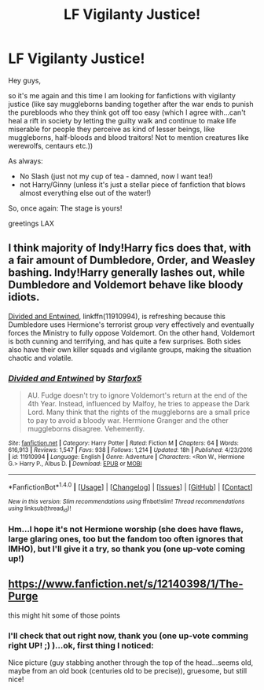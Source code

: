 #+TITLE: LF Vigilanty Justice!

* LF Vigilanty Justice!
:PROPERTIES:
:Author: Laxian
:Score: 0
:DateUnix: 1500395303.0
:DateShort: 2017-Jul-18
:FlairText: Request
:END:
Hey guys,

so it's me again and this time I am looking for fanfictions with vigilanty justice (like say muggleborns banding together after the war ends to punish the purebloods who they think got off too easy (which I agree with...can't heal a rift in society by letting the guilty walk and continue to make life miserable for people they perceive as kind of lesser beings, like muggleborns, half-bloods and blood traitors! Not to mention creatures like werewolfs, centaurs etc.))

As always:

- No Slash (just not my cup of tea - damned, now I want tea!)
- not Harry/Ginny (unless it's just a stellar piece of fanfiction that blows almost everything else out of the water!)

So, once again: The stage is yours!

greetings LAX


** I think majority of Indy!Harry fics does that, with a fair amount of Dumbledore, Order, and Weasley bashing. Indy!Harry generally lashes out, while Dumbledore and Voldemort behave like bloody idiots.

[[https://m.fanfiction.net/s/11910994/1/][Divided and Entwined]], linkffn(11910994), is refreshing because this Dumbledore uses Hermione's terrorist group very effectively and eventually forces the Ministry to fully oppose Voldemort. On the other hand, Voldemort is both cunning and terrifying, and has quite a few surprises. Both sides also have their own killer squads and vigilante groups, making the situation chaotic and volatile.
:PROPERTIES:
:Author: InquisitorCOC
:Score: 3
:DateUnix: 1500397913.0
:DateShort: 2017-Jul-18
:END:

*** [[http://www.fanfiction.net/s/11910994/1/][*/Divided and Entwined/*]] by [[https://www.fanfiction.net/u/2548648/Starfox5][/Starfox5/]]

#+begin_quote
  AU. Fudge doesn't try to ignore Voldemort's return at the end of the 4th Year. Instead, influenced by Malfoy, he tries to appease the Dark Lord. Many think that the rights of the muggleborns are a small price to pay to avoid a bloody war. Hermione Granger and the other muggleborns disagree. Vehemently.
#+end_quote

^{/Site/: [[http://www.fanfiction.net/][fanfiction.net]] *|* /Category/: Harry Potter *|* /Rated/: Fiction M *|* /Chapters/: 64 *|* /Words/: 616,913 *|* /Reviews/: 1,547 *|* /Favs/: 938 *|* /Follows/: 1,214 *|* /Updated/: 18h *|* /Published/: 4/23/2016 *|* /id/: 11910994 *|* /Language/: English *|* /Genre/: Adventure *|* /Characters/: <Ron W., Hermione G.> Harry P., Albus D. *|* /Download/: [[http://www.ff2ebook.com/old/ffn-bot/index.php?id=11910994&source=ff&filetype=epub][EPUB]] or [[http://www.ff2ebook.com/old/ffn-bot/index.php?id=11910994&source=ff&filetype=mobi][MOBI]]}

--------------

*FanfictionBot*^{1.4.0} *|* [[[https://github.com/tusing/reddit-ffn-bot/wiki/Usage][Usage]]] | [[[https://github.com/tusing/reddit-ffn-bot/wiki/Changelog][Changelog]]] | [[[https://github.com/tusing/reddit-ffn-bot/issues/][Issues]]] | [[[https://github.com/tusing/reddit-ffn-bot/][GitHub]]] | [[[https://www.reddit.com/message/compose?to=tusing][Contact]]]

^{/New in this version: Slim recommendations using/ ffnbot!slim! /Thread recommendations using/ linksub(thread_id)!}
:PROPERTIES:
:Author: FanfictionBot
:Score: 1
:DateUnix: 1500397928.0
:DateShort: 2017-Jul-18
:END:


*** Hm...I hope it's not Hermione worship (she does have flaws, large glaring ones, too but the fandom too often ignores that IMHO), but I'll give it a try, so thank you (one up-vote coming up!)
:PROPERTIES:
:Author: Laxian
:Score: 1
:DateUnix: 1500409192.0
:DateShort: 2017-Jul-19
:END:


** [[https://www.fanfiction.net/s/12140398/1/The-Purge]]

this might hit some of those points
:PROPERTIES:
:Author: typetom
:Score: 2
:DateUnix: 1500396640.0
:DateShort: 2017-Jul-18
:END:

*** I'll check that out right now, thank you (one up-vote comming right UP! ;) )...ok, first thing I noticed:

Nice picture (guy stabbing another through the top of the head...seems old, maybe from an old book (centuries old to be precise)), gruesome, but still nice!
:PROPERTIES:
:Author: Laxian
:Score: 1
:DateUnix: 1500396810.0
:DateShort: 2017-Jul-18
:END:
